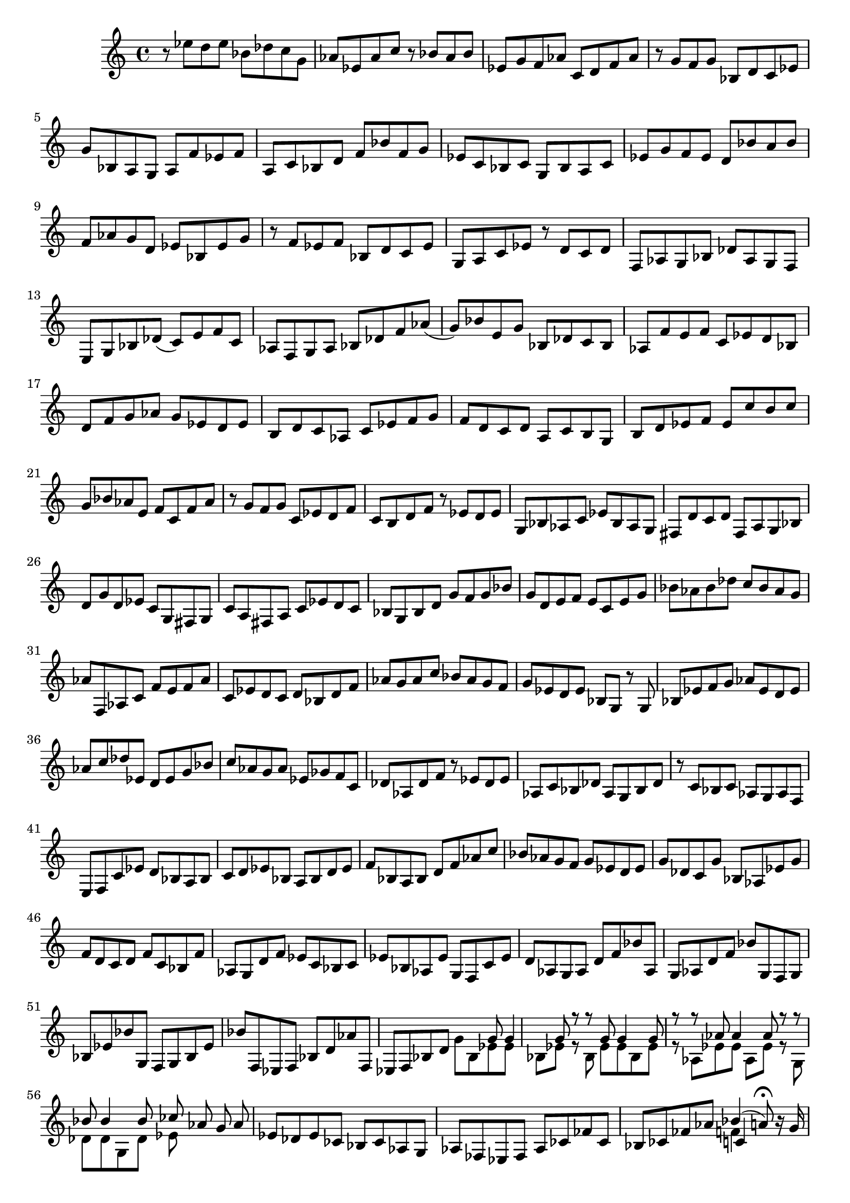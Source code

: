 % Prelude, Fugue and Allegro BWV 998 in Eb - I Prelude

%{
    Copyright 2021 Edmundo Carmona Antoranz. Released under CC 4.0 by-sa
    Original Manuscript is public domain
%}


\version "2.22.1"

\time 12/8
\key ees \major
    
% Bach writes down _all_ accidentals. It appears to me that they are only skipped when used in contiguous notes _but_
% I am not completely sure of that and I am not in any way to be considered an authoritative source on the subject.
% Therefore I am just trying to match what is _written_ in the manuscript considering the accidental style I am using.
\accidentalStyle forget

\relative c' {
    
    % 1
    r8 ees' d ees bes des c g aes ees aes c
    
    % 2
    r bes aes bes ees, g f aes c, d f aes
    
    % 3
    r g f g bes, d c ees g bes, a g
    
    % 4
    a f' ees f a, c bes d f bes f g
    
    % 5
    % 2nd system starts on 3rd beat
    ees c bes c g bes a c ees g f ees
    
    % 6
    d bes' a bes f aes! g d ees bes ees g
    
    % 7
    r f ees f bes, d c ees g, a c ees
    
    % 8
    r d c d f, aes g bes des aes g f
    
    % 9
    e g bes des( c) e f c aes f g aes
    
    % 10
    % 3rd system starts here
    bes des f aes( g) bes e, g bes, des c bes
    
    % 11
    aes f' e f c ees! d bes d f g aes
    
    % 12
    g ees d ees b d c aes c ees f g
    
    % 13
    f d c d a c b g b d ees f
    
    % 14
    % 4th system starts on 3rd beat
    ees c' b c g bes! aes e f c f aes
    
    % 15
    r g f g c, ees d f c b d f
    
    % 16
    r ees d ees g, bes aes! c ees bes aes g
    
    % 17
    fis d' c d fis, a g bes d g d ees
    
    % 18
    c g fis g c a fis a c ees d c
    
    % 19
    % 5th system starts here
    bes g bes d g f g bes g d e f
    
    % 20
    e c e g bes aes bes des c bes aes g
    
    % 21
    aes f, aes c f e f aes c, ees d c
    
    % 22
    d bes d f aes g aes c bes aes g f
    
    % 23
    % 6th system starts on 3rd beat
    g ees d ees bes g r g bes ees f g
    
    % 24
    aes ees d ees aes c des ees, d ees g bes
    
    % 25
    c aes g aes ees ges f c des aes des f
    
    % 26
    r ees des ees aes, c bes des aes g bes des
    
    % 27
    r c bes c aes g aes f e f c' ees
    
    % 28
    % 7th system starts here
    d bes a bes c d ees bes a bes d ees
    
    % 29
    f bes, a bes d f aes c bes aes g f
    
    % 30
    g ees d ees g des c g' bes, aes ees' g
    
    % 31
    f d c d f c bes f' aes, g d' f
    
    % 32
    ees c bes c ees bes aes ees' g, f c' ees
    
    % 33
    % 8th system starts here
    d aes g aes d f bes aes, g aes d f
    
    % 34
    bes g, f g bes ees bes' g, f g bes ees
    
    % 35
    bes' f, ees f bes d aes' f, ees f bes d
    
    % 36
    % 2nd page starts here
    <<
        { s4 g8 g4 g8 r r g g4 g8 }
        \\
        { g8 bes, ees ees bes ees r bes ees ees bes ees }
    >>
    
    % 37
    <<
        { r8 r aes aes4 aes8 r r bes bes4 bes8 }
        \\
        { r8 aes, ees' ees aes, ees' r g, des' \once\omit Accidental des g, des' }
    >>
    
    % 38
    <<
        { ces'8 aes g }
        \\
        { ees8 }
    >>
    aes8 ees des ees ces bes ces aes g
    
    % 39
    aes fes ees fes aes ces fes ces bes ces fes aes
    
    % 40
    % 2nd system of 2nd page starts here
    <<
        { bes4( a8)\fermata }
        \\
        { f4 }
        \\
        { c4 }
    >>
    r16 g' bes a g f bes8 f d bes f' aes!
    
    % 41
    g f ees f c ees f, aes g aes ees' d
    
    % 42
    ees ees' d ees bes des c g aes ees aes c
    
    % 43
    r bes aes bes ees, g f aes c, d f aes
    
    % 44
    % 3rd system of 2nd page starts on 3rd beat
    r g f g bes, des c ees aes c, bes aes
    
    % 45
    bes ees g bes, aes g aes d f aes, g f
    
    % 46
    g bes ees g bes des c aes f d f aes
    
    % 47
    g ees bes g bes des c aes f d f aes
    
    % 48
    aes4( g8)\fermata r4. r2.
    
        
    \bar "|."
    
}
